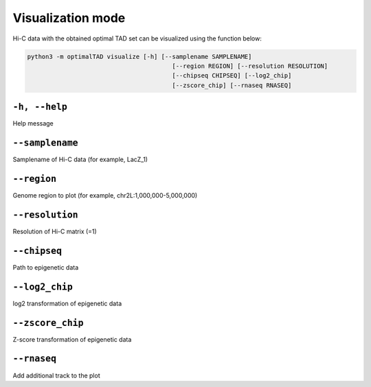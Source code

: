Visualization mode
==================

Hi-C data with the obtained optimal TAD set can be visualized using the function below:

.. code:: bash

	python3 -m optimalTAD visualize [-h] [--samplename SAMPLENAME] 
						[--region REGION] [--resolution RESOLUTION] 
						[--chipseq CHIPSEQ] [--log2_chip] 
						[--zscore_chip] [--rnaseq RNASEQ]


"""""""""""""""""""""""""""""""
``-h, --help``
"""""""""""""""""""""""""""""""
Help message

"""""""""""""""""""""""""""""""
``--samplename``
"""""""""""""""""""""""""""""""
Samplename of Hi-C data (for example, LacZ_1)

"""""""""""""""""""""""""""""""
``--region``
"""""""""""""""""""""""""""""""
Genome region to plot (for example, chr2L:1,000,000-5,000,000)

"""""""""""""""""""""""""""""""
``--resolution``
"""""""""""""""""""""""""""""""
Resolution of Hi-C matrix (=1)

"""""""""""""""""""""""""""""""
``--chipseq``
"""""""""""""""""""""""""""""""
Path to epigenetic data

"""""""""""""""""""""""""""""""
``--log2_chip``
"""""""""""""""""""""""""""""""
log2 transformation of epigenetic data

"""""""""""""""""""""""""""""""
``--zscore_chip``
"""""""""""""""""""""""""""""""
Z-score transformation of epigenetic data

"""""""""""""""""""""""""""""""
``--rnaseq``
"""""""""""""""""""""""""""""""
Add additional track to the plot



